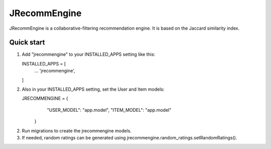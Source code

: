 =============
JRecommEngine
=============

JRecommEngine is a collaborative-filtering recommendation engine.
It is based on the Jaccard similarity index.

Quick start
-----------

1. Add "jrecommengine" to your INSTALLED_APPS setting like this::

   INSTALLED_APPS = [
       ...
       'jrecommengine',
   ]

2. Also in your INSTALLED_APPS setting, set the User and Item models::

   JRECOMMENGINE = {
                      "USER_MODEL": "app.model",
                      "ITEM_MODEL": "app.model"
                   }

2. Run migrations to create the jrecommengine models.

3. If needed, random ratings can be generated using jrecommengine.random_ratings.setRandomRatings().
